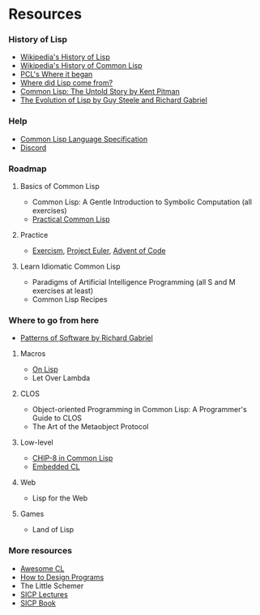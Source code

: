 * Resources

*** History of Lisp
- [[https://en.wikipedia.org/wiki/Lisp_(programming_language)#History][Wikipedia's History of Lisp]]
- [[https://en.wikipedia.org/wiki/Common_Lisp#History][Wikipedia's History of Common Lisp]]
- [[http://www.gigamonkeys.com/book/introduction-why-lisp.html#where-it-began][PCL's Where it began]]
- [[https://www.cs.cmu.edu/Groups//AI/lang/lisp/faq/lisp_2.faq][Where did Lisp come from?]]
- [[http://www.nhplace.com/kent/Papers/cl-untold-story.html][Common Lisp: The Untold Story by Kent Pitman]]
- [[https://www.dreamsongs.com/Files/HOPL2-Uncut.pdf][The Evolution of Lisp by Guy Steele and Richard Gabriel]]

*** Help
- [[http://www.lispworks.com/documentation/lw70/CLHS/Front/Contents.htm][Common Lisp Language Specification]]
- [[https://discord.gg/tffeu2x][Discord]]

*** Roadmap
**** Basics of Common Lisp
- Common Lisp: A Gentle Introduction to Symbolic Computation (all exercises)
- [[http://www.gigamonkeys.com/book/][Practical Common Lisp]]

**** Practice
- [[https://exercism.io/my/tracks/common-lisp][Exercism]], [[https://projecteuler.net/][Project Euler]], [[https://adventofcode.com/][Advent of Code]]

**** Learn Idiomatic Common Lisp
- Paradigms of Artificial Intelligence Programming (all S and M exercises at least)
- Common Lisp Recipes


*** Where to go from here
- [[https://www.dreamsongs.com/Files/PatternsOfSoftware.pdf][Patterns of Software by Richard Gabriel]]

**** Macros
- [[https://sep.yimg.com/ty/cdn/paulgraham/onlisp.pdf][On Lisp]]
- Let Over Lambda

**** CLOS
- Object-oriented Programming in Common Lisp: A Programmer's Guide to CLOS
- The Art of the Metaobject Protocol

**** Low-level
- [[http://stevelosh.com/blog/2016/12/chip8-cpu/][CHIP-8 in Common Lisp]]
- [[https://common-lisp.net/project/ecl/main.html][Embedded CL]]

**** Web
- Lisp for the Web

**** Games
- Land of Lisp


*** More resources
- [[https://github.com/CodyReichert/awesome-cl][Awesome CL]]
- [[https://htdp.org/][How to Design Programs]]
- The Little Schemer
- [[https://www.youtube.com/playlist?list=PLB63C06FAF154F047][SICP Lectures]]
- [[https://sarabander.github.io/sicp/html/index.xhtml][SICP Book]]
